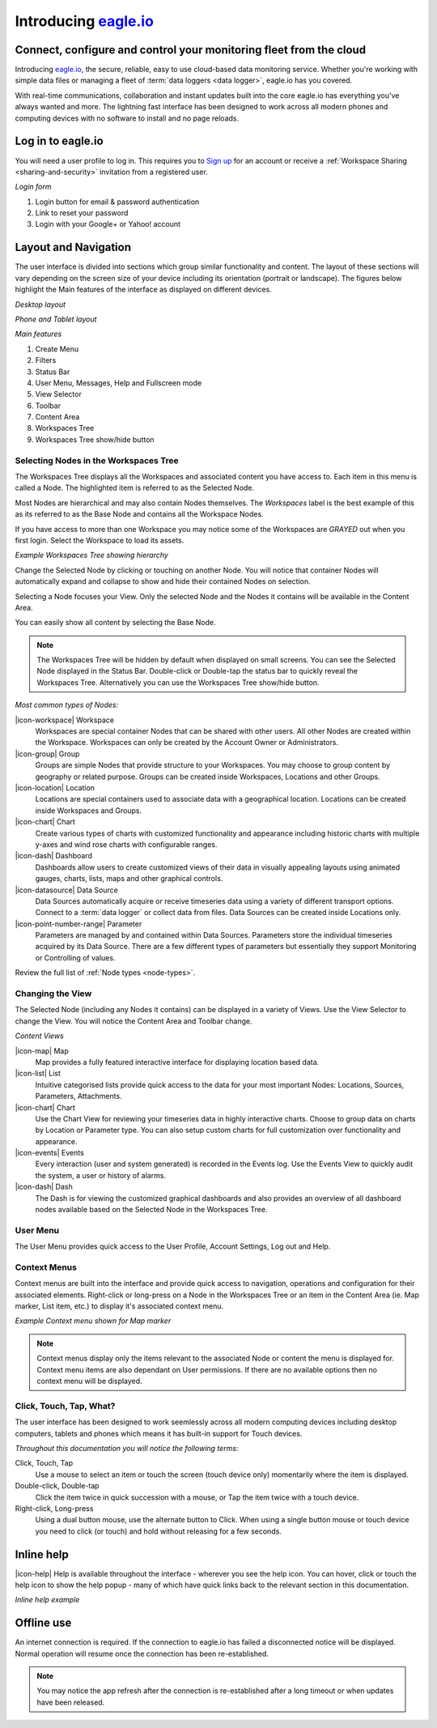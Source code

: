 Introducing `eagle.io <https://eagle.io>`_
===========================================

.. _overview:

Connect, configure and control your monitoring fleet from the cloud
--------------------------------------------------------------------

.. image:: network.jpg

Introducing `eagle.io <https://eagle.io>`_, the secure, reliable, easy to use cloud-based data monitoring service.
Whether you're working with simple data files or managing a fleet of :term:`data loggers <data logger>`, eagle.io has you covered.

With real-time communications, collaboration and instant updates built into the core eagle.io has everything you've always wanted and more.
The lightning fast interface has been designed to work across all modern phones and computing devices with no software to install and no page reloads.

.. only:: not latex

    |

Log in to eagle.io
------------------
You will need a user profile to log in. This requires you to `Sign up <https://eagle.io/signup>`_ for an account or receive a :ref:`Workspace Sharing <sharing-and-security>` invitation from a registered user.

*Login form*

.. only:: not latex

	.. image:: public_login.png
		:scale: 50 %

	| 

.. only:: latex

	.. image:: public_login.jpg
		:scale: 70 %

1. Login button for email & password authentication
2. Link to reset your password
3. Login with your Google+ or Yahoo! account

.. only:: not latex

    |

Layout and Navigation
---------------------
The user interface is divided into sections which group similar functionality and content.
The layout of these sections will vary depending on the screen size of your device including its orientation (portrait or landscape). The figures below highlight the Main features of the interface as displayed on different devices.

.. raw:: latex

    \newpage

*Desktop layout*

.. only:: not latex

    .. image:: ui_layout_desktop.png
        :scale: 50 %

    | 

.. only:: latex
 
   .. image:: ui_layout_desktop.jpg

*Phone and Tablet layout*

.. only:: not latex
 
    .. image:: ui_layout_phone.png
        :scale: 50 %

    | 

.. only:: latex

    .. image:: ui_layout_phone.jpg
        :scale: 70 %


*Main features*

1. Create Menu
2. Filters
3. Status Bar
4. User Menu, Messages, Help and Fullscreen mode
5. View Selector
6. Toolbar
7. Content Area
8. Workspaces Tree
9. Workspaces Tree show/hide button

.. only:: not latex

    |

Selecting Nodes in the Workspaces Tree
~~~~~~~~~~~~~~~~~~~~~~~~~~~~~~~~~~~~~~~~
The Workspaces Tree displays all the Workspaces and associated content you have access to. Each item in this menu is called a Node. The highlighted item is referred to as the Selected Node.

Most Nodes are hierarchical and may also contain Nodes themselves. The *Workspaces* label is the best example of this as its referred to as the Base Node and contains all the Workspace Nodes.

If you have access to more than one Workspace you may notice some of the Workspaces are *GRAYED* out when you first login. Select the Workspace to load its assets.

*Example Workspaces Tree showing hierarchy*

.. only:: not latex

	.. image:: workspaces_tree.jpg
		:scale: 50 %

	| 

.. only:: latex

	.. image:: workspaces_tree.jpg
		:scale: 40 %


Change the Selected Node by clicking or touching on another Node. You will notice that container Nodes will automatically expand and collapse to show and hide their contained Nodes on selection.

Selecting a Node focuses your View. Only the selected Node and the Nodes it contains will be available in the Content Area.

You can easily show all content by selecting the Base Node.

.. note::
	The Workspaces Tree will be hidden by default when displayed on small screens. You can see the Selected Node displayed in the Status Bar. Double-click or Double-tap the status bar to quickly reveal the Workspaces Tree. Alternatively you can use the Workspaces Tree show/hide button.

*Most common types of Nodes:*

|icon-workspace| Workspace
	Workspaces are special container Nodes that can be shared with other users. All other Nodes are created within the Workspace. Workspaces can only be created by the Account Owner or Administrators.

|icon-group| Group
	Groups are simple Nodes that provide structure to your Workspaces. You may choose to group content by geography or related purpose. Groups can be created inside Workspaces, Locations and other Groups.

|icon-location| Location
	Locations are special containers used to associate data with a geographical location.
	Locations can be created inside Workspaces and Groups.

|icon-chart| Chart
	Create various types of charts with customized functionality and appearance including historic charts with multiple y-axes and wind rose charts with configurable ranges.

|icon-dash| Dashboard
	Dashboards allow users to create customized views of their data in visually appealing layouts using animated gauges, charts, lists, maps and other graphical controls.

|icon-datasource| Data Source
	Data Sources automatically acquire or receive timeseries data using a variety of different transport options. Connect to a :term:`data logger` or collect data from files. Data Sources can be created inside Locations only.

|icon-point-number-range| Parameter
	Parameters are managed by and contained within Data Sources. Parameters store the individual timeseries acquired by its Data Source. 
	There are a few different types of parameters but essentially they support Monitoring or Controlling of values.

Review the full list of :ref:`Node types <node-types>`.

.. only:: not latex

    |

Changing the View
~~~~~~~~~~~~~~~~~~
The Selected Node (including any Nodes it contains) can be displayed in a variety of Views.
Use the View Selector to change the View. You will notice the Content Area and Toolbar change.

*Content Views*

|icon-map| Map
	Map provides a fully featured interactive interface for displaying location based data.

|icon-list| List
	Intuitive categorised lists provide quick access to the data for your most important Nodes: Locations, Sources, Parameters, Attachments.

|icon-chart| Chart
	Use the Chart View for reviewing your timeseries data in highly interactive charts. Choose to group data on charts by Location or Parameter type. You can also setup custom charts for full customization over functionality and appearance.

|icon-events| Events
	Every interaction (user and system generated) is recorded in the Events log. 
	Use the Events View to quickly audit the system, a user or history of alarms.

|icon-dash| Dash 
	The Dash is for viewing the customized graphical dashboards and also provides an overview of all dashboard nodes available based on the Selected Node in the Workspaces Tree. 


.. only:: not latex

    |

User Menu
~~~~~~~~~
The User Menu provides quick access to the User Profile, Account Settings, Log out and Help.

.. only:: not latex

    |
    
Context Menus
~~~~~~~~~~~~~
Context menus are built into the interface and provide quick access to navigation, operations and configuration for their associated elements. Right-click or long-press on a Node in the Workspaces Tree or an item in the Content Area (ie. Map marker, List item, etc.) to display it's associated context menu.

*Example Context menu shown for Map marker*

.. image:: context_menu.jpg
	:scale: 50 %

.. only:: not latex

	| 

.. note:: 
	Context menus display only the items relevant to the associated Node or content the menu is displayed for. Context menu items are also dependant on User permissions. If there are no available options then no context menu will be displayed.


.. only:: not latex

    |

Click, Touch, Tap, What?
~~~~~~~~~~~~~~~~~~~~~~~~
The user interface has been designed to work seemlessly across all modern computing devices including desktop computers, tablets and phones which means it has built-in support for Touch devices.

*Throughout this documentation you will notice the following terms:*

Click, Touch, Tap
	Use a mouse to select an item or touch the screen (touch device only) momentarily where the item is displayed.

Double-click, Double-tap
	Click the item twice in quick succession with a mouse, or Tap the item twice with a touch device.

Right-click, Long-press
	Using a dual button mouse, use the alternate button to Click. When using a single button mouse or touch device you need to click (or touch) and hold without releasing for a few seconds.

.. only:: not latex

    |

Inline help
-----------
|icon-help| Help is available throughout the interface - wherever you see the help icon.
You can hover, click or touch the help icon to show the help popup - many of which have quick links back to the relevant section in this documentation.

*Inline help example*

.. only:: not latex

	.. image:: inline_help.jpg
		:scale: 50 %

	| 

.. only:: latex
	
	.. image:: inline_help.jpg
		:scale: 35 %

.. only:: not latex

    |

Offline use
-----------
An internet connection is required. If the connection to eagle.io has failed a disconnected notice will be displayed. Normal operation will resume once the connection has been re-established. 

.. only:: not latex

	.. image:: disconnected_notice.jpg
		:scale: 50 %

	| 

.. only:: latex

	.. image:: disconnected_notice.jpg
		:scale: 40 %

.. note:: 
	You may notice the app refresh after the connection is re-established after a long timeout or when updates have been released.
